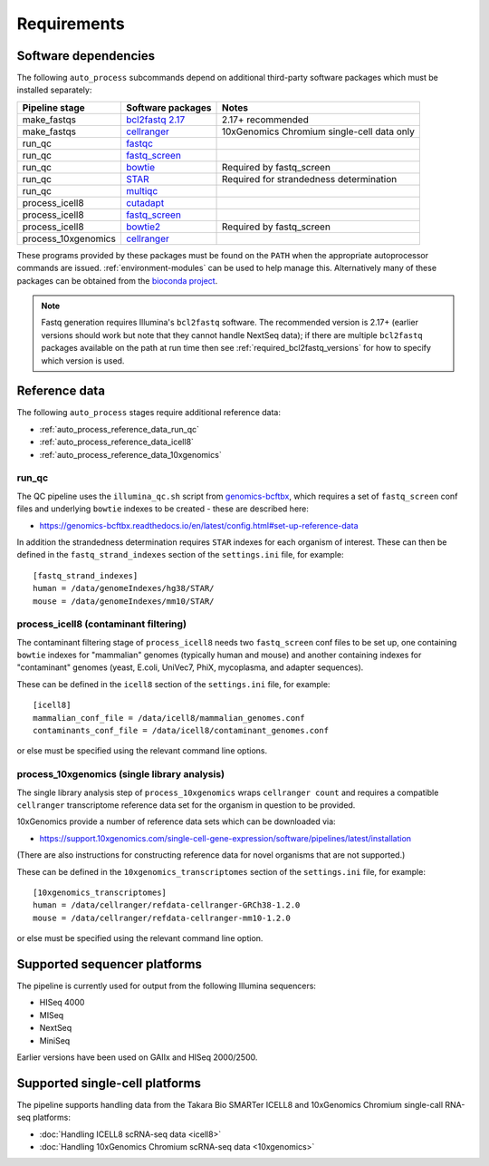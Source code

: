 ============
Requirements
============

*********************
Software dependencies
*********************

The following ``auto_process`` subcommands depend on additional
third-party software packages which must be installed separately:

=================== ================= ===================
Pipeline stage      Software packages Notes
=================== ================= ===================
make_fastqs         `bcl2fastq 2.17`_ 2.17+ recommended
make_fastqs         `cellranger`_     10xGenomics Chromium single-cell data only
run_qc              `fastqc`_
run_qc              `fastq_screen`_
run_qc              `bowtie`_         Required by fastq_screen
run_qc              `STAR`_           Required for strandedness determination
run_qc              `multiqc`_
process_icell8      `cutadapt`_
process_icell8      `fastq_screen`_
process_icell8      `bowtie2`_        Required by fastq_screen
process_10xgenomics `cellranger`_
=================== ================= ===================

.. _bcl2fastq 2.17: https://support.illumina.com/downloads/bcl2fastq-conversion-software-v217.html
.. _bcl2fastq1.8.4: http://support.illumina.com/downloads/bcl2fastq_conversion_software_184.html
.. _cellranger: https://support.10xgenomics.com/single-cell-gene-expression/software/pipelines/latest/what-is-cell-ranger
.. _fastqc:  http://www.bioinformatics.babraham.ac.uk/projects/fastqc/
.. _fastq_screen: http://www.bioinformatics.babraham.ac.uk/projects/fastq_screen/
.. _bowtie: http://bowtie-bio.sourceforge.net/index.shtml
.. _bowtie2: http://bowtie-bio.sourceforge.net/bowtie2/index.shtml
.. _STAR: https://github.com/alexdobin/STAR
.. _multiqc: http://multiqc.info/
.. _cutadapt: http://cutadapt.readthedocs.io

These programs provided by these packages must be found on the
``PATH`` when the appropriate autoprocessor commands are issued.
:ref:`environment-modules` can be used to help manage this.
Alternatively many of these packages can be obtained from the
`bioconda project <https://bioconda.github.io/>`_.

..  note::

    Fastq generation requires Illumina's ``bcl2fastq`` software.
    The recommended version is 2.17+ (earlier versions should work
    but note that they cannot handle NextSeq data); if there are
    multiple ``bcl2fastq`` packages available on the path at run
    time then see :ref:`required_bcl2fastq_versions` for how to
    specify which version is used.

**************
Reference data
**************

The following ``auto_process`` stages require additional reference
data:

* :ref:`auto_process_reference_data_run_qc`
* :ref:`auto_process_reference_data_icell8`
* :ref:`auto_process_reference_data_10xgenomics`
  
.. _auto_process_reference_data_run_qc:

------
run_qc
------

The QC pipeline uses the ``illumina_qc.sh`` script from
`genomics-bcftbx <https://genomics-bcftbx.readthedocs.io/>`_,
which requires a set of ``fastq_screen`` conf files and
underlying ``bowtie`` indexes to be created - these are
described here:

* https://genomics-bcftbx.readthedocs.io/en/latest/config.html#set-up-reference-data

In addition the strandedness determination requires ``STAR``
indexes for each organism of interest. These can then be
defined in the ``fastq_strand_indexes`` section of the
``settings.ini`` file, for example::

  [fastq_strand_indexes]
  human = /data/genomeIndexes/hg38/STAR/
  mouse = /data/genomeIndexes/mm10/STAR/
  
.. _auto_process_reference_data_icell8:

--------------------------------------
process_icell8 (contaminant filtering)
--------------------------------------

The contaminant filtering stage of ``process_icell8`` needs
two ``fastq_screen`` conf files to be set up, one containing
``bowtie`` indexes for "mammalian" genomes (typically human
and mouse) and another containing indexes for "contaminant"
genomes (yeast, E.coli, UniVec7, PhiX, mycoplasma, and
adapter sequences).

These can be defined in the ``icell8`` section of the
``settings.ini`` file, for example::

  [icell8]
  mammalian_conf_file = /data/icell8/mammalian_genomes.conf
  contaminants_conf_file = /data/icell8/contaminant_genomes.conf

or else must be specified using the relevant command line
options.
  
.. _auto_process_reference_data_10xgenomics:

---------------------------------------------
process_10xgenomics (single library analysis)
---------------------------------------------

The single library analysis step of ``process_10xgenomics``
wraps ``cellranger count`` and requires a compatible ``cellranger``
transcriptome reference data set for the organism in question
to be provided.

10xGenomics provide a number of reference data sets which can
be downloaded via:

* https://support.10xgenomics.com/single-cell-gene-expression/software/pipelines/latest/installation

(There are also instructions for constructing reference data
for novel organisms that are not supported.)

These can be defined in the ``10xgenomics_transcriptomes``
section of the ``settings.ini`` file, for example::

  [10xgenomics_transcriptomes]
  human = /data/cellranger/refdata-cellranger-GRCh38-1.2.0
  mouse = /data/cellranger/refdata-cellranger-mm10-1.2.0

or else must be specified using the relevant command line
option.

*****************************
Supported sequencer platforms
*****************************

The pipeline is currently used for output from the following
Illumina sequencers:

* HISeq 4000
* MISeq
* NextSeq
* MiniSeq

Earlier versions have been used on GAIIx and HISeq 2000/2500.

*******************************
Supported single-cell platforms
*******************************

The pipeline supports handling data from the Takara Bio SMARTer
ICELL8 and 10xGenomics Chromium single-call RNA-seq platforms:

* :doc:`Handling ICELL8 scRNA-seq data <icell8>`
* :doc:`Handling 10xGenomics Chromium scRNA-seq data <10xgenomics>`
